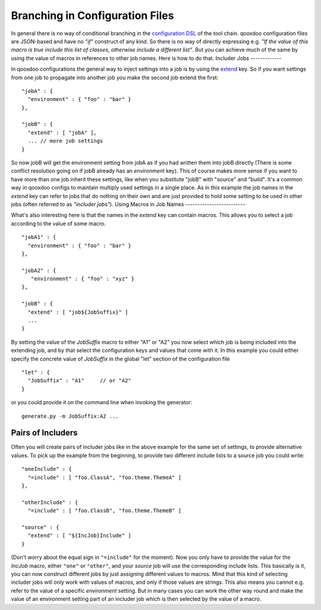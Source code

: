 Branching in Configuration Files
================================

In general there is no way of conditional branching in the
`configuration
DSL <http://manual.qooxdoo.org/2.1.x/pages/tool/generator/generator_config.html>`_
of the tool chain. qooxdoo configuration files are JSON-based and have
no *"if"* construct of any kind. So there is no way of directly
expressing e.g. *"If the value of this macro is true include this list
of classes, otherwise include a different list"*. But you can achieve
much of the same by using the value of macros in references to other job
names. Here is how to do that.
Includer Jobs
-------------

In qooxdoo configurations the general way to inject settings into a job
is by using the
`extend <http://manual.qooxdoo.org/2.1.x/pages/tool/generator/generator_config_ref.html#extend>`_
key. So if you want settings from one job to propagate into another job
you make the second job extend the first:
::

    "jobA" : {
      "environment" : { "foo" : "bar" }
    },

    "jobB" : {
      "extend" : [ "jobA" ],
      ... // more job settings
    }

So now jobB will get the environment setting from jobA as if you had
written them into jobB directly (There is some conflict resolution going
on if jobB already has an *environment* key). This of course makes more
sense if you want to have more than one job inherit these settings, like
when you substitute "jobB" with "source" and "build". It's a common way
in qooxdoo configs to maintain multiply used settings in a single place.
As in this example the job names in the *extend* key can refer to jobs
that do nothing on their own and are just provided to hold some setting
to be used in other jobs (often referred to as *"includer jobs"*).
Using Macros in Job Names
-------------------------

What's also interesting here is that the names in the *extend* key can
contain macros. This allows you to select a job according to the value
of some macro.
::

    "jobA1" : {
      "environment" : { "foo" : "bar" }
    },

    "jobA2" : {
       "environment" : { "foo" : "xyz" }
    },

    "jobB" : {
      "extend" : [ "job${JobSuffix}" ]
      ...
    }

By setting the value of the *JobSuffix* macro to either "A1" or "A2" you
now select which job is being included into the extending job, and by
that select the configuration keys and values that come with it. In this
example you could either specify the concrete value of *JobSuffix* in
the global "let" section of the configuration file
::

    "let" : {
      "JobSuffix" : "A1"     // or "A2"
    }

or you could provide it on the command line when invoking the generator:
::

    generate.py -m JobSuffix:A2 ...

Pairs of Includers
------------------

Often you will create pairs of includer jobs like in the above example
for the same set of settings, to provide alternative values. To pick up
the example from the beginning, to provide two different include lists
to a source job you could write:
::

    "oneInclude" : {
      "=include" : [ "foo.ClassA", "foo.theme.ThemeA" ]
    },

    "otherInclude" : {
      "=include" : [ "foo.ClassB", "foo.theme.ThemeB" ]

    "source" : {
      "extend" : [ "${IncJob}Include" ]
    }

(Don't worry about the equal sign in ``"=include"`` for the moment). Now
you only have to provide the value for the *IncJob* macro, either
``"one"`` or ``"other"``, and your *source* job will use the
corresponding include lists. This basically is it, you can now construct
different jobs by just assigning different values to macros. Mind that
this kind of selecting includer jobs will only work with values of
macros, and only if those values are strings. This also means you cannot
e.g. refer to the value of a specific *environment* setting. But in many
cases you can work the other way round and make the value of an
environment setting part of an includer job which is then selected by
the value of a macro.
